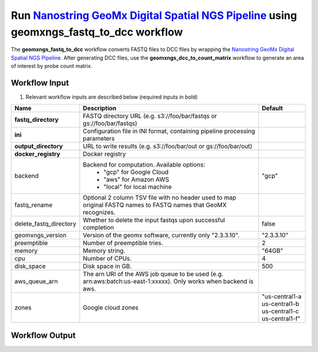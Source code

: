 Run `Nanostring GeoMx Digital Spatial NGS Pipeline`_ using geomxngs_fastq_to_dcc workflow
-----------------------------------------------------------------------------------------

The **geomxngs_fastq_to_dcc** workflow converts FASTQ files to DCC files by wrapping the `Nanostring GeoMx Digital Spatial NGS Pipeline`_.
After generating DCC files, use the **geomxngs_dcc_to_count_matrix** workflow to generate an area of interest by probe count matrix.

Workflow Input
^^^^^^^^^^^^^^
#. Relevant workflow inputs are described below (required inputs in bold)


.. list-table::
    :header-rows: 1
    :widths: 5 20 5

    * - Name
      - Description
      - Default
    * - **fastq_directory**
      - FASTQ directory URL (e.g. s3://foo/bar/fastqs or gs://foo/bar/fastqs)
      -
    * - **ini**
      - Configuration file in INI format, containing pipeline processing parameters
      -
    * - **output_directory**
      - URL to write results (e.g. s3://foo/bar/out or gs://foo/bar/out)
      -
    * - **docker_registry**
      - Docker registry
      -
    * - backend
      - Backend for computation. Available options:
		    - "gcp" for Google Cloud
		    - "aws" for Amazon AWS
		    - "local" for local machine
      - "gcp"
    * - fastq_rename
      - Optional 2 column TSV file with no header used to map original FASTQ names to FASTQ names that GeoMX recognizes.
      -
    * - delete_fastq_directory
      - Whether to delete the input fastqs upon successful completion
      - false
    * - geomxngs_version
      - Version of the geomx software, currently only "2.3.3.10".
      - "2.3.3.10"
    * - preemptible
      - Number of preemptible tries.
      - 2
    * - memory
      - Memory string.
      - "64GB"
    * - cpu
      - Number of CPUs.
      - 4
    * - disk_space
      - Disk space in GB.
      - 500
    * - aws_queue_arn
      - The arn URI of the AWS job queue to be used (e.g. arn:aws:batch:us-east-1:xxxxx). Only works when backend is aws.
      -
    * - zones
      - Google cloud zones
      - "us-central1-a us-central1-b us-central1-c us-central1-f"

Workflow Output
^^^^^^^^^^^^^^^^

.. list-table::
    :header-rows: 1
    :widths: 5 20 5

    * - Name
      - Description
      - Type
    * - dcc_zip
      - URL to the output DCC zip file
      - String
    * - geomxngs_output
      - URL to the output of geomxngspipeline; the DCC zip file is part of the output here


.. _`Nanostring GeoMx Digital Spatial NGS Pipeline`: https://nanostring.com/products/geomx-digital-spatial-profiler/software-updates/
